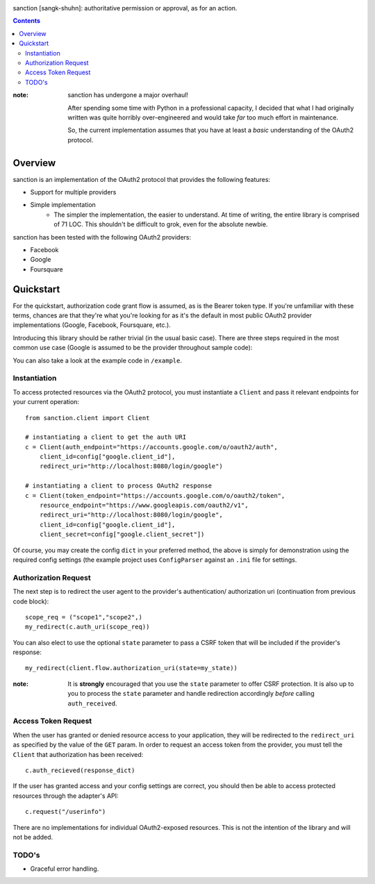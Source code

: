 .. image:: https://secure.travis-ci.org/demianbrecht/py-sanction.png?branch=master

sanction [sangk-shuhn]: authoritative permission or approval, as for an action. 

.. contents::
   :depth: 3


:note: sanction has undergone a major overhaul!

       After spending some time with Python in a professional capacity, I decided
       that what I had originally written was quite horribly over-engineered and 
       would take *far* too much effort in maintenance.

       So, the current implementation assumes that you have at least a *basic* 
       understanding of the OAuth2 protocol.


Overview
--------
sanction is an implementation of the OAuth2 protocol that provides the
following features:

* Support for multiple providers
* Simple implementation
    * The simpler the implementation, the easier to understand. At time of writing,
      the entire library is comprised of 71 LOC. This shouldn't be difficult to
      grok, even for the absolute newbie.


sanction has been tested with the following OAuth2 providers:

* Facebook
* Google
* Foursquare


Quickstart
----------

For the quickstart, authorization code grant flow is assumed, as is the
Bearer token type. If you're unfamiliar with these terms, chances are that 
they're what you're looking for as it's the default in most public OAuth2
provider implementations (Google, Facebook, Foursquare, etc.).

Introducing this library should be rather trivial (in the usual basic case).
There are three steps required in the most common use case (Google is assumed
to be the provider throughout sample code):

You can also take a look at the example code in ``/example``.

Instantiation
`````````````

To access protected resources via the OAuth2 protocol, you must instantiate a 
``Client`` and pass it relevant endpoints for your current operation::

    from sanction.client import Client

    # instantiating a client to get the auth URI
    c = Client(auth_endpoint="https://accounts.google.com/o/oauth2/auth",
        client_id=config["google.client_id"],
        redirect_uri="http://localhost:8080/login/google")
    
    # instantiating a client to process OAuth2 response
    c = Client(token_endpoint="https://accounts.google.com/o/oauth2/token",
        resource_endpoint="https://www.googleapis.com/oauth2/v1",
        redirect_uri="http://localhost:8080/login/google",
        client_id=config["google.client_id"],
        client_secret=config["google.client_secret"])


Of course, you may create the config ``dict`` in your preferred method, the
above is simply for demonstration using the required config settings (the
example project uses ``ConfigParser`` against an ``.ini`` file for settings.

Authorization Request
`````````````````````
The next step is to redirect the user agent to the provider's authentication/
authorization uri (continuation from previous code block)::

    scope_req = ("scope1","scope2",)
    my_redirect(c.auth_uri(scope_req))

You can also elect to use the optional ``state`` parameter to pass a CSRF token
that will be included if the provider's response::

    my_redirect(client.flow.authorization_uri(state=my_state))

:note: It is **strongly** encouraged that you use the ``state`` parameter to 
       offer CSRF protection. It is also up to you to process the ``state``
       parameter and handle redirection accordingly *before* calling 
       ``auth_received``.


Access Token Request
````````````````````
When the user has granted or denied resource access to your application, they
will be redirected to the ``redirect_uri`` as specified by the value of the ``GET``
param. In order to request an access token from the provider, you must
tell the ``Client`` that authorization has been received::

    c.auth_recieved(response_dict)

If the user has granted access and your config settings are correct, you should
then be able to access protected resources through the adapter's API::

    c.request("/userinfo")

There are no implementations for individual OAuth2-exposed resources. This is not
the intention of the library and will not be added.


TODO's
``````
* Graceful error handling.
